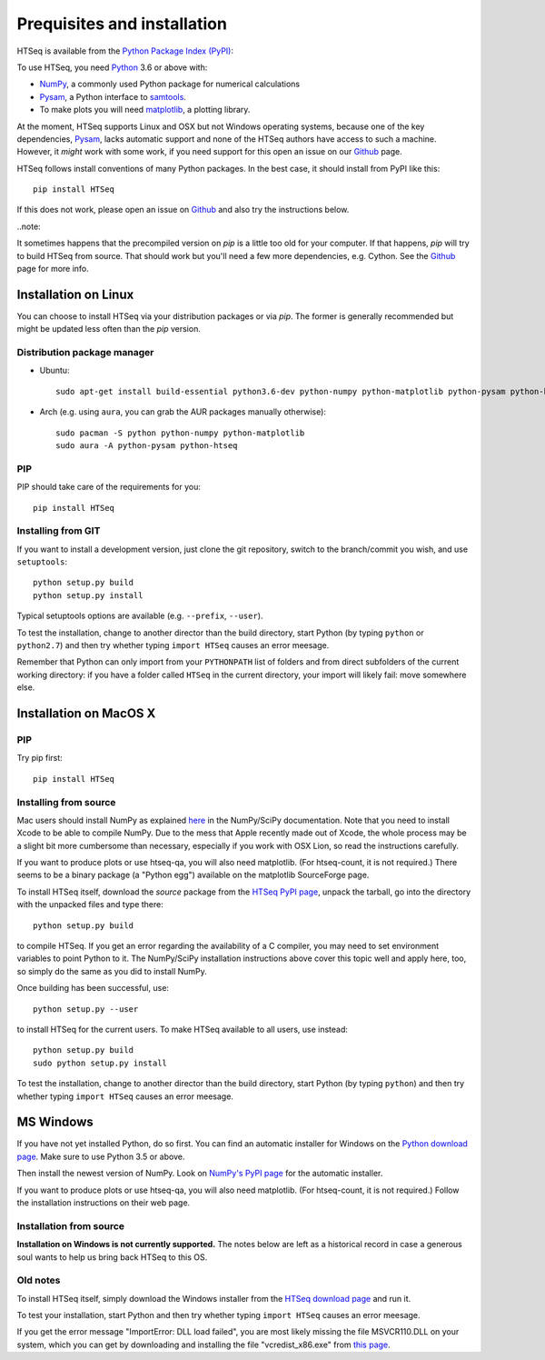 .. _install:

****************************
Prequisites and installation
****************************

HTSeq is available from the `Python Package Index (PyPI)`_:

To use HTSeq, you need Python_ 3.6 or above with:

- NumPy_, a commonly used Python package for numerical calculations
- Pysam_, a Python interface to samtools_.
- To make plots you will need matplotlib_, a plotting library. 

At the moment, HTSeq supports Linux and OSX but not Windows operating systems,
because one of the key dependencies, Pysam_, lacks automatic support and none
of the HTSeq authors have access to such a machine. However, it *might* work
with some work, if you need support for this open an issue on our Github_ page.

HTSeq follows install conventions of many Python packages. In the best case, it
should install from PyPI like this::

 pip install HTSeq

If this does not work, please open an issue on Github_ and also try the instructions
below.

..note::

It sometimes happens that the precompiled version on `pip` is a little too old for
your computer. If that happens, `pip` will try to build HTSeq from source. That should
work but you'll need a few more dependencies, e.g. Cython. See the Github_ page for
more info.

.. _`Python Package Index (PyPI)`: http://pypi.python.org/pypi/HTSeq
.. _Python: http://www.python.org/
.. _NumPy: http://numpy.scipy.org/
.. _Pysam: https://github.com/pysam-developers/pysam
.. _samtools: http://www.htslib.org/
.. _matplotlib: http://matplotlib.org/
.. _Github: https://github.com/htseq/htseq


Installation on Linux
=====================

You can choose to install HTSeq via your distribution packages or via `pip`. The former
is generally recommended but might be updated less often than the `pip` version.

Distribution package manager
----------------------------

- Ubuntu::

   sudo apt-get install build-essential python3.6-dev python-numpy python-matplotlib python-pysam python-htseq

- Arch (e.g. using ``aura``, you can grab the AUR packages manually otherwise)::

    sudo pacman -S python python-numpy python-matplotlib
    sudo aura -A python-pysam python-htseq

PIP
---
PIP should take care of the requirements for you::

  pip install HTSeq


Installing from GIT
-------------------
If you want to install a development version, just clone the git repository, switch to the branch/commit
you wish, and use ``setuptools``::

   python setup.py build
   python setup.py install

Typical setuptools options are available (e.g. ``--prefix``, ``--user``).

To test the installation, change to another director than the build directory, start Python
(by typing ``python`` or ``python2.7``) and then try whether typing ``import HTSeq`` causes an error meesage.

Remember that Python can only import from your ``PYTHONPATH`` list of folders and from direct subfolders of the current working directory: if you have a folder called ``HTSeq`` in the current directory, your import will likely fail: move somewhere else.

Installation on MacOS X
=======================
PIP
---
Try pip first::

  pip install HTSeq

Installing from source
----------------------
Mac users should install NumPy as explained here_ in the NumPy/SciPy documentation. Note that you need
to install Xcode to be able to compile NumPy. Due to the
mess that Apple recently made out of Xcode, the whole process may be a slight bit more cumbersome than necessary, especially if you work with OSX Lion, so read the instructions carefully.

.. _here: http://www.scipy.org/Installing_SciPy/Mac_OS_X

If you want to produce plots or use htseq-qa, you will also need matplotlib. (For htseq-count, it
is not required.) There seems to be a binary package (a "Python egg") available on the matplotlib
SourceForge page.

To install HTSeq itself, download the *source* package from the `HTSeq PyPI page`_, unpack the tarball,
go into the directory with the unpacked files and type there:

.. _`HTSeq PyPI page`: http://pypi.python.org/pypi/HTSeq

::

   python setup.py build

to compile HTSeq. If you get an error regarding the availability of a C compiler, you may need to
set environment variables to point Python to it. The NumPy/SciPy installation instructions above cover this topic well and
apply here, too, so simply do the same as you did to install NumPy.

Once building has been successful, use::

   python setup.py --user

to install HTSeq for the current users. To make HTSeq available to all users, use instead::

   python setup.py build
   sudo python setup.py install

To test the installation, change to another director than the build directory, start Python
(by typing ``python``) and then try whether typing ``import HTSeq`` causes an error meesage.


MS Windows
==========
If you have not yet installed Python, do so first. You can find an automatic installer 
for Windows on the `Python download page`_. Make sure to use Python 3.5 or above. 

.. _`Python download page`: http://www.python.org/getit/

Then install the newest version of NumPy. Look on `NumPy's PyPI page`_ for the automatic installer.

.. _`NumPy's PyPI page`: https://pypi.python.org/pypi/numpy

If you want to produce plots or use htseq-qa, you will also need matplotlib. (For htseq-count, it
is not required.) Follow the installation instructions on their web page.

Installation from source
------------------------
**Installation on Windows is not currently supported.** The notes below are left as a historical
record in case a generous soul wants to help us bring back HTSeq to this OS.

Old notes
---------
To install HTSeq itself, simply download the Windows installer from the `HTSeq download page`_
and run it.

.. _`HTSeq download page`: http://pypi.python.org/pypi/HTSeq

To test your installation, start Python and then try whether typing ``import HTSeq`` 
causes an error meesage.

If you get the error message "ImportError: DLL load failed", you are most likely
missing the file MSVCR110.DLL on your system, which you can get by downloading and
installing the file "vcredist_x86.exe" from `this page`_.

.. _`this page`: http://www.microsoft.com/en-us/download/details.aspx?id=30679

